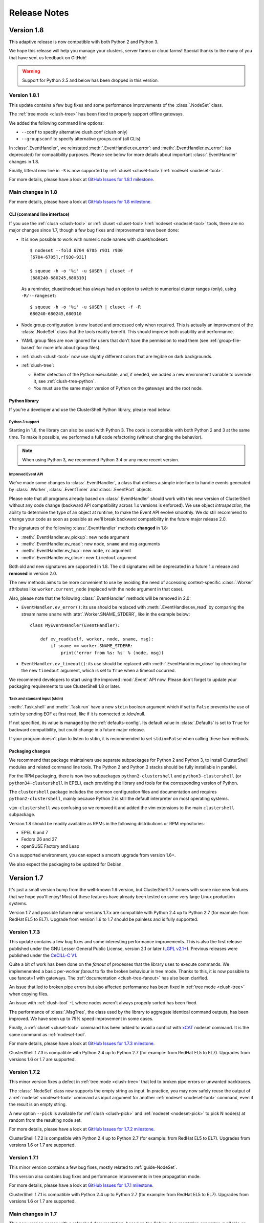 .. highlight:: console

Release Notes
=============

Version 1.8
-----------

This adaptive release is now compatible with both Python 2 and Python 3.

We hope this release will help you manage your clusters, server farms or cloud
farms! Special thanks to the many of you that have sent us feedback on GitHub!

.. warning:: Support for Python 2.5 and below has been dropped in this version.

Version 1.8.1
^^^^^^^^^^^^^

This update contains a few bug fixes and some performance improvements of the
:class:`.NodeSet` class.

The :ref:`tree mode <clush-tree>` has been fixed to properly support offline
gateways.

We added the following command line options:

* ``--conf`` to specify alternative clush.conf (clush only)

* ``--groupsconf`` to specify alternative groups.conf (all CLIs)

In :class:`.EventHandler`, we reinstated :meth:`.EventHandler.ev_error`: and
:meth:`.EventHandler.ev_error`: (as deprecated) for compatibility purposes.
Please see below for more details about important :class:`.EventHandler`
changes in 1.8.

Finally, litteral new line in ``-S`` is now supported by
:ref:`cluset <cluset-tool>`/:ref:`nodeset <nodeset-tool>`.

For more details, please have a look at `GitHub Issues for 1.8.1 milestone`_.

Main changes in 1.8
^^^^^^^^^^^^^^^^^^^

For more details, please have a look at `GitHub Issues for 1.8 milestone`_.

CLI (command line interface)
""""""""""""""""""""""""""""

If you use the :ref:`clush <clush-tool>` or
:ref:`cluset <cluset-tool>`/:ref:`nodeset <nodeset-tool>` tools, there are no
major changes since 1.7, though a few bug fixes and improvements have been
done:

* It is now possible to work with numeric node names with cluset/nodeset::

    $ nodeset --fold 6704 6705 r931 r930
    [6704-6705],r[930-931]

    $ squeue -h -o '%i' -u $USER | cluset -f
    [680240-680245,680310]

  As a reminder, cluset/nodeset has always had an option to switch to numerical
  cluster ranges (only), using ``-R/--rangeset``::

    $ squeue -h -o '%i' -u $USER | cluset -f -R
    680240-680245,680310

* Node group configuration is now loaded and processed only when required.
  This is actually an improvement of the :class:`.NodeSet` class that the
  tools readily benefit. This should improve both usability and performance.

* YAML group files are now ignored for users that don't have the permission
  to read them (see :ref:`group-file-based` for more info about group files).

* :ref:`clush <clush-tool>` now use slightly different colors that are legible
  on dark backgrounds.

* :ref:`clush-tree`:

  + Better detection of the Python executable, and, if needed, we added a new
    environment variable to override it, see :ref:`clush-tree-python`.

  + You must use the same major version of Python on the gateways and the root
    node.

.. highlight:: python

Python library
""""""""""""""

If you're a developer and use the ClusterShell Python library, please read
below.

Python 3 support
++++++++++++++++

Starting in 1.8, the library can also be used with Python 3. The code is
compatible with both Python 2 and 3 at the same time. To make it possible,
we performed a full code refactoring (without changing the behavior).

.. note:: When using Python 3, we recommend Python 3.4 or any more recent
          version.

Improved Event API
++++++++++++++++++

We've made some changes to :class:`.EventHandler`, a class that defines a
simple interface to handle events generated by :class:`.Worker`,
:class:`.EventTimer` and :class:`.EventPort` objects.

Please note that all programs already based on :class:`.EventHandler` should
work with this new version of ClusterShell without any code change (backward
API compatibility across 1.x versions is enforced). We use object
*introspection*, the ability to determine the type of an object at runtime,
to make the Event API evolve smoothly. We do still recommend to change your
code as soon as possible as we'll break backward compatibility in the future
major release 2.0.

The signatures of the following :class:`.EventHandler` methods **changed** in
1.8:

* :meth:`.EventHandler.ev_pickup`: new ``node`` argument
* :meth:`.EventHandler.ev_read`: new ``node``, ``sname`` and ``msg`` arguments
* :meth:`.EventHandler.ev_hup`: new ``node``, ``rc`` argument
* :meth:`.EventHandler.ev_close`: new ``timedout`` argument

Both old and new signatures are supported in 1.8. The old signatures will
be deprecated in a future 1.x release and **removed** in version 2.0.

The new methods aims to be more convenient to use by avoiding the need of
accessing context-specific :class:`.Worker` attributes like
``worker.current_node`` (replaced with the ``node`` argument in that case).

Also, please note that the following :class:`.EventHandler` methods will be
removed in 2.0:

* ``EventHandler.ev_error()``: its use should be replaced with
  :meth:`.EventHandler.ev_read` by comparing the stream name ``sname``
  with :attr:`.Worker.SNAME_STDERR`, like in the example below::

    class MyEventHandler(EventHandler):

        def ev_read(self, worker, node, sname, msg):
            if sname == worker.SNAME_STDERR:
                print('error from %s: %s' % (node, msg))

* ``EventHandler.ev_timeout()``: its use should be replaced with
  :meth:`.EventHandler.ev_close` by checking for the new ``timedout``
  argument, which is set to ``True`` when a timeout occurred.

We recommend developers to start using the improved :mod:`.Event` API now.
Please don't forget to update your packaging requirements to use ClusterShell
1.8 or later.

Task and standard input (stdin)
+++++++++++++++++++++++++++++++

:meth:`.Task.shell` and :meth:`.Task.run` have a new ``stdin`` boolean
argument which if set to ``False`` prevents the use of stdin by sending
EOF at first read, like if it is connected to /dev/null.

If not specified, its value is managed by the :ref:`defaults-config`.
Its default value in :class:`.Defaults` is set to ``True`` for backward
compatibility, but could change in a future major release.

If your program doesn't plan to listen to stdin, it is recommended to set
``stdin=False`` when calling these two methods.

.. highlight:: console

Packaging changes
"""""""""""""""""

We recommend that package maintainers use separate subpackages for Python 2
and Python 3, to install ClusterShell modules and related command line tools.
The Python 2 and Python 3 stacks should be fully installable in parallel.

For the RPM packaging, there is now two subpackages
``python2-clustershell`` and ``python3-clustershell`` (or
``python34-clustershell`` in EPEL), each providing
the library and tools for the corresponding version of Python.

The ``clustershell`` package includes the common configuration files and
documentation and requires ``python2-clustershell``, mainly because
Python 2 is still the default interpreter on most operating systems.

``vim-clustershell`` was confusing so we removed it and added the vim
extensions to the main ``clustershell`` subpackage.

Version 1.8 should be readily available as RPMs in the following
distributions or RPM repositories:

* EPEL 6 and 7
* Fedora 26 and 27
* openSUSE Factory and Leap

On a supported environment, you can expect a smooth upgrade from version 1.6+.

We also expect the packaging to be updated for Debian.

Version 1.7
-----------

It's just a small version bump from the well-known 1.6 version, but
ClusterShell 1.7 comes with some nice new features that we hope you'll enjoy!
Most of these features have already been tested on some very large Linux
production systems.

Version 1.7 and possible future minor versions 1.7.x are compatible with
Python 2.4 up to Python 2.7 (for example: from RedHat EL5 to EL7). Upgrade
from version 1.6 to 1.7 should be painless and is fully supported.


Version 1.7.3
^^^^^^^^^^^^^

This update contains a few bug fixes and some interesting performance
improvements. This is also the first release published under the
GNU Lesser General Public License, version 2.1 or later (`LGPL v2.1+`_).
Previous releases were published under the `CeCILL-C V1`_.

Quite a bit of work has been done on the *fanout* of processes that the library
uses to execute commands. We implemenented a basic per-worker *fanout* to fix
the broken behaviour in tree mode. Thanks to this, it is now possible to use
fanout=1 with gateways. The :ref:`documentation <clush-tree-fanout>` has also
been clarified.

An issue that led to broken pipe errors but also affected performance has been
fixed in :ref:`tree mode <clush-tree>` when copying files.

An issue with :ref:`clush-tool` -L where nodes weren't always properly sorted
has been fixed.

The performance of :class:`.MsgTree`, the class used by the library to
aggregate identical command outputs, has been improved. We have seen up to 75%
speed improvement in some cases.

Finally, a :ref:`cluset <cluset-tool>` command has been added to avoid a
conflict with `xCAT`_ nodeset command. It is the same command as
:ref:`nodeset-tool`.

For more details, please have a look at `GitHub Issues for 1.7.3 milestone`_.

ClusterShell 1.7.3 is compatible with Python 2.4 up to Python 2.7 (for
example: from RedHat EL5 to EL7). Upgrades from versions 1.6 or 1.7 are
supported.

Version 1.7.2
^^^^^^^^^^^^^

This minor version fixes a defect in :ref:`tree mode <clush-tree>` that led
to broken pipe errors or unwanted backtraces.

The :class:`.NodeSet` class now supports the empty string as input. In
practice, you may now safely reuse the output of a
:ref:`nodeset <nodeset-tool>` command as input argument for another
:ref:`nodeset <nodeset-tool>` command, even if the result is an empty string.

A new option ``--pick`` is available for :ref:`clush <clush-pick>` and
:ref:`nodeset <nodeset-pick>` to pick N node(s) at random from the resulting
node set.

For more details, please have a look at `GitHub Issues for 1.7.2 milestone`_.

ClusterShell 1.7.2 is compatible with Python 2.4 up to Python 2.7 (for
example: from RedHat EL5 to EL7). Upgrades from versions 1.6 or 1.7 are
supported.

Version 1.7.1
^^^^^^^^^^^^^

This minor version contains a few bug fixes, mostly related to
:ref:`guide-NodeSet`.

This version also contains bug fixes and performance improvements in tree
propagation mode.

For more details, please have a look at `GitHub Issues for 1.7.1 milestone`_.

ClusterShell 1.7.1 is compatible with Python 2.4 up to Python 2.7 (for
example: from RedHat EL5 to EL7). Upgrades from versions 1.6 or 1.7 are
supported.

Main changes in 1.7
^^^^^^^^^^^^^^^^^^^

This new version comes with a refreshed documentation, based on the Sphinx
documentation generator, available on http://clustershell.readthedocs.org.

The main new features of version 1.7 are described below.

Multidimensional nodesets
"""""""""""""""""""""""""

The :class:`.NodeSet` class and :ref:`nodeset <nodeset-tool>` command-line
have been improved to support multidimentional node sets with folding
capability. The use of nD naming scheme is sometimes used to map node names to
physical location like ``name-<rack>-<position>`` or node position within the
cluster interconnect network topology.

A first example of 3D nodeset expansion is a good way to start::

    $ nodeset -e gpu-[1,3]-[4-5]-[0-6/2]
    gpu-1-4-0 gpu-1-4-2 gpu-1-4-4 gpu-1-4-6 gpu-1-5-0 gpu-1-5-2 gpu-1-5-4
    gpu-1-5-6 gpu-3-4-0 gpu-3-4-2 gpu-3-4-4 gpu-3-4-6 gpu-3-5-0 gpu-3-5-2
    gpu-3-5-4 gpu-3-5-6

You've probably noticed the ``/2`` notation of the last dimension. It's called
a step and behaves as one would expect, and is fully supported with nD
nodesets.

All other :ref:`nodeset <nodeset-tool>` commands and options are supported
with nD nodesets. For example, it's always useful to have a quick way to count
the number of nodes in a nodeset::

    $ nodeset -c gpu-[1,3]-[4-5]-[0-6/2]
    16

Then to show the most interesting new capability of the underlying
:class:`.NodeSet` class in version 1.7, a folding example is probably
appropriate::

    $ nodeset -f compute-1-[1-34] compute-2-[1-34]
    compute-[1-2]-[1-34]

In the above example, nodeset will try to find a very compact nodesets
representation whenever possible. ClusterShell is probably the first and only
cluster tool capable of doing such complex nodeset folding.

Attention, as not all cluster tools are supporting this kind of complex
nodesets, even for nodeset expansion, we added an ``--axis`` option to select
to fold along some desired dimension::

    $ nodeset --axis 2 -f compute-[1-2]-[1-34]
    compute-1-[1-34],compute-2-[1-34]

The last dimension can also be selected using ``-1``::

    $ nodeset --axis -1 -f compute-[1-2]-[1-34]
    compute-1-[1-34],compute-2-[1-34]

All set-like operations are also supported with several dimensions, for
example *difference* (``-x``)::

    $ nodeset -f c-[1-10]-[1-44] -x c-[5-10]-[1-34]
    c-[1-4]-[1-44],c-[5-10]-[35-44]

Hard to follow? Don't worry, ClusterShell does it for you!

File-based node groups
""""""""""""""""""""""

Cluster node groups have been a great success of previous version of
ClusterShell and are now widely adopted. So we worked on improving it even
more for version 1.7.

For those of you who use the file ``/etc/clustershell/group`` to describe
node groups, that is still supported in 1.7 and upgrade from your 1.6 setup
should work just fine. However, for new 1.7 installations, we have put this
file in a different location by default::

    $ vim /etc/clustershell/groups.d/local.cfg

Especially if you're starting a new setup, you have also the choice to switch
to a more advanced groups YAML configuration file that can define multiple
*sources* in a single file (equivalent to separate namespaces for node
groups). The YAML format possibly allows you to edit the file content with
YAML tools but it's also a file format convenient to edit just using the vim
editor. To enable the example file, you need to rename it first as it needs to
have the **.yaml** extension::

    $ cd /etc/clustershell/groups.d
    $ mv cluster.yaml.example cluster.yaml

You can make the first dictionary found on this file (named *roles*) to be the
**default** source by changing ``default: local`` to ``default: roles`` in
``/etc/clustershell/groups.conf`` (main config file for groups).

For more info about the YAML group files, please see :ref:`group-file-based`.

Please also see :ref:`node groups configuration <groups-config>` for node
groups configuration in general.

nodeset -L/--list-all option
""""""""""""""""""""""""""""

Additionally, the :ref:`nodeset <nodeset-tool>` command also has a new option
``-L`` or ``--list-all`` to list groups from all sources (``-l`` only lists
groups from the **default** source). This can be useful when configuring
ClusterShell and/or troubleshooting node group sources::

    $ nodeset -LL
    @adm example0
    @all example[2,4-5,32-159]
    @compute example[32-159]
    @gpu example[156-159]
    @io example[2,4-5]
    @racks:new example[4-5,156-159]
    @racks:old example[0,2,32-159]
    @racks:rack1 example[0,2]
    @racks:rack2 example[4-5]
    @racks:rack3 example[32-159]
    @racks:rack4 example[156-159]
    @cpu:hsw example[64-159]
    @cpu:ivy example[32-63]

Special group @*
""""""""""""""""

The special group syntax ``@*`` (or ``@source:*`` if using explicit source
selection) has been added and can be used in configuration files or with
command line tools. This special group is always available for file-based node
groups (return the content of the **all** group, or all groups from the source
otherwise). For external sources, it is available when either the **all**
upcall is defined or both **map** and **list** upcalls are defined. The all
special group is also used by ``clush -a`` and ``nodeset -a``. For example,
the two following commands are equivalent::

    $ nodeset -a -f
    example[2,4-5,32-159]

    $ nodeset -f @*
    example[2,4-5,32-159]

Exec worker
"""""""""""

Version 1.7 introduces a new generic execution worker named
:class:`.ExecWorker` as the new base class for most exec()-based worker
classes. In practice with :ref:`clush-tool`, you can now specify the worker in
command line using ``--worker`` or ``-R`` and use **exec**. It also supports
special placeholders for the node (**%h**) or rank (**%n**). For example, the
following command will execute *ping* commands in parallel, each with a
different host from hosts *cs01*, etc. to *cs05* as argument and then
aggregate the results::

    $ clush -R exec -w cs[01-05] -bL 'ping -c1 %h >/dev/null && echo ok'
    cs[01-04]: ok
    clush: cs05: exited with exit code 1

This feature allows the system administrator to use non cluster-aware tools in
a more efficient way. You may also want to explicitly set the fanout (using
``-f``) to limit the number of parallel local commands launched.

Please see also :ref:`clush worker selection <clush-worker>`.

Rsh worker
""""""""""

Version 1.7 adds support for ``rsh`` or any of its variants like ``krsh`` or
``mrsh``.
``rsh`` and ``ssh`` also share a lot of common mechanisms. Worker Rsh was
added moving a lot of Worker Ssh code into it.

For ``clush``, please see :ref:`clush worker selection <clush-worker>` to
enable ``rsh``.

To use ``rsh`` by default instead of ``ssh`` at the library level, install the
provided example file named ``defaults.conf-rsh`` to
``/etc/clustershell/defaults.conf``.

Tree Propagation Mode
"""""""""""""""""""""

The ClusterShell Tree Mode allows you to send commands to target nodes through
a set of predefined gateways (using ssh by default). It can be useful to
access servers that are behind some other servers like bastion hosts, or to
scale on very large clusters when the flat mode (eg. sliding window of ssh
commands) is not enough anymore.

The tree mode is now :ref:`documented <clush-tree>`, it has been improved and
is enabled by default when a ``topology.conf`` file is found. While it is still
a work in progress, the tree mode is known to work pretty well when all gateways
are online. We'll continue to improve it and make it more robust in the next
versions.

Configuration files
"""""""""""""""""""

When ``$XDG_CONFIG_HOME`` is defined, ClusterShell will use it to search for
additional configuration files.

PIP user installation support
"""""""""""""""""""""""""""""

ClusterShell 1.7 is now fully compatible with PIP and supports user
configuration files::

    $ pip install --user clustershell

Please see :ref:`install-pip-user`.

.. _GitHub Issues for 1.7.1 milestone: https://github.com/cea-hpc/clustershell/issues?utf8=%E2%9C%93&q=is%3Aissue+milestone%3A1.7.1
.. _GitHub Issues for 1.7.2 milestone: https://github.com/cea-hpc/clustershell/issues?utf8=%E2%9C%93&q=is%3Aissue+milestone%3A1.7.2
.. _GitHub Issues for 1.7.3 milestone: https://github.com/cea-hpc/clustershell/issues?utf8=%E2%9C%93&q=is%3Aissue+milestone%3A1.7.3
.. _GitHub Issues for 1.8 milestone: https://github.com/cea-hpc/clustershell/issues?utf8=%E2%9C%93&q=is%3Aissue+milestone%3A1.8
.. _GitHub Issues for 1.8.1 milestone: https://github.com/cea-hpc/clustershell/issues?utf8=%E2%9C%93&q=is%3Aissue+milestone%3A1.8.1
.. _LGPL v2.1+: https://www.gnu.org/licenses/old-licenses/lgpl-2.1.en.html
.. _CeCILL-C V1: http://www.cecill.info/licences/Licence_CeCILL-C_V1-en.html
.. _xCAT: https://xcat.org/
